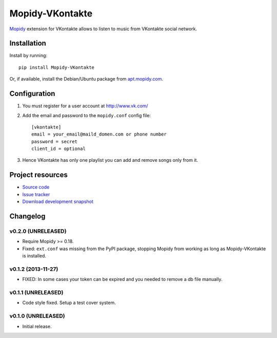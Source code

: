 ****************
Mopidy-VKontakte
****************

.. image:: https://pypip.in/v/Mopidy-VKontakte/badge.png
    :target: https://pypi.python.org/pypi/Mopidy-VKontakte/
    :alt: Latest PyPI version

.. image:: https://pypip.in/d/Mopidy-VKontakte/badge.png
    :target: https://pypi.python.org/pypi/Mopidy-VKontakte/
    :alt: Number of PyPI downloads

.. image:: https://travis-ci.org/sibuser/mopidy-vkontakte.png?branch=master
    :target: https://travis-ci.org/sibuser/mopidy-vkontakte
    :alt: Travis CI build status

.. image:: https://coveralls.io/repos/sibuser/mopidy-vkontakte/badge.png?branch=master
   :target: https://coveralls.io/r/sibuser/mopidy-vkontakte?branch=master
   :alt: Test coverage

`Mopidy <http://www.mopidy.com/>`_ extension for VKontakte allows to listen to
music from VKontakte social network.


Installation
============

Install by running::

    pip install Mopidy-VKontakte

Or, if available, install the Debian/Ubuntu package from `apt.mopidy.com
<http://apt.mopidy.com/>`_.


Configuration
=============

#. You must register for a user account at http://www.vk.com/

#. Add the email and password to the ``mopidy.conf`` config file::

    [vkontakte]
    email = your_email@maild_domen.com or phone number
    password = secret
    client_id = optional

#. Hence VKontakte has only one playlist you can add and remove songs only from
   it.


Project resources
=================

- `Source code <https://github.com/sibuser/mopidy-vkontakte>`_
- `Issue tracker <https://github.com/sibuser/mopidy-vkontakte/issues>`_
- `Download development snapshot <https://github.com/sibuser/mopidy-vkontakte/tarball/master#egg=Mopidy-VKontakte-dev>`_


Changelog
=========

v0.2.0 (UNRELEASED)
-------------------

- Require Mopidy >= 0.18.

- Fixed: ``ext.conf`` was missing from the PyPI package, stopping Mopidy from
  working as long as Mopidy-VKontakte is installed.

v0.1.2 (2013-11-27)
-------------------

- FIXED: In some cases your token can be expired and you needed to remove a db file manually.

v0.1.1 (UNRELEASED)
-------------------

- Code style fixed. Setup a test cover system.

v0.1.0 (UNRELEASED)
-------------------

- Initial release.
